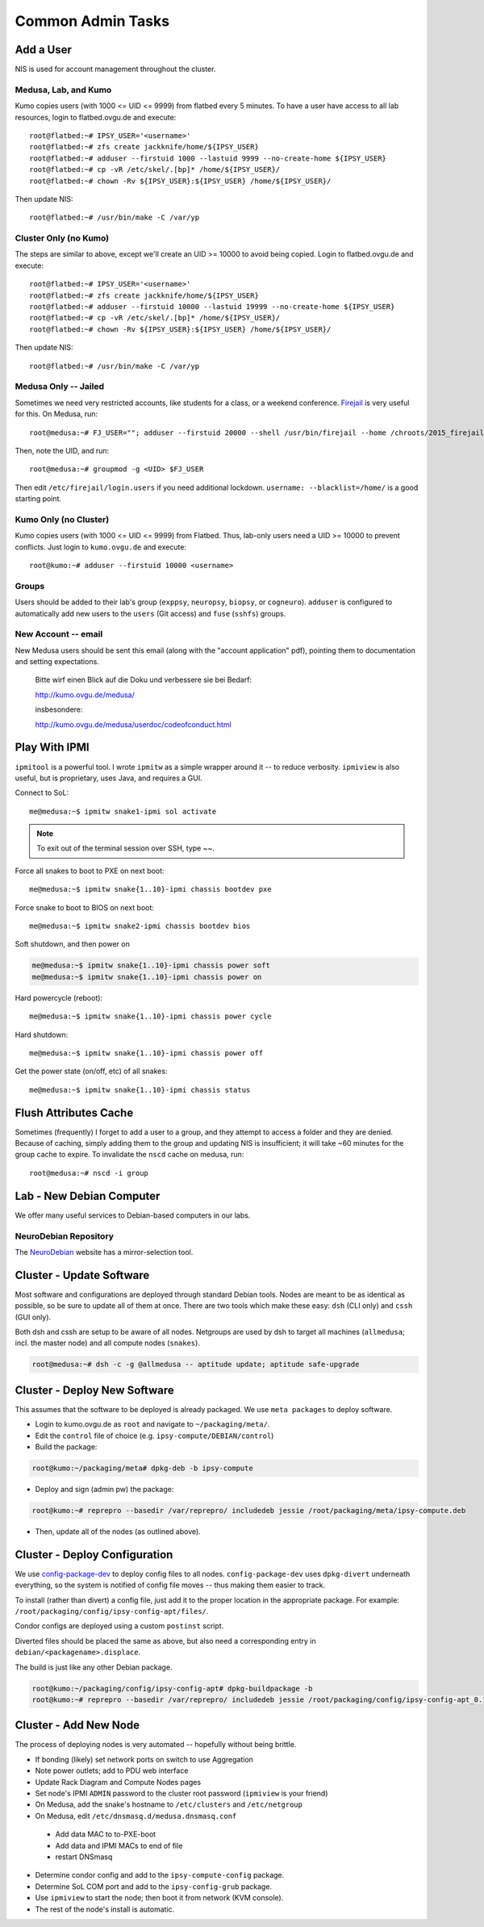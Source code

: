 .. -*- mode: rst; fill-column: 79 -*-
.. ex: set sts=4 ts=4 sw=4 et tw=79:

******************
Common Admin Tasks
******************

Add a User
==========
NIS is used for account management throughout the cluster.

Medusa, Lab, and Kumo
---------------------
Kumo copies users (with 1000 <= UID <= 9999) from flatbed every 5 minutes.
To have a user have access to all lab resources, login to flatbed.ovgu.de and execute::

  root@flatbed:~# IPSY_USER='<username>'
  root@flatbed:~# zfs create jackknife/home/${IPSY_USER}
  root@flatbed:~# adduser --firstuid 1000 --lastuid 9999 --no-create-home ${IPSY_USER}
  root@flatbed:~# cp -vR /etc/skel/.[bp]* /home/${IPSY_USER}/
  root@flatbed:~# chown -Rv ${IPSY_USER}:${IPSY_USER} /home/${IPSY_USER}/

Then update NIS::

  root@flatbed:~# /usr/bin/make -C /var/yp

Cluster Only (no Kumo)
----------------------
The steps are similar to above, except we'll create an UID >= 10000 to avoid
being copied. Login to flatbed.ovgu.de and execute::

  root@flatbed:~# IPSY_USER='<username>'
  root@flatbed:~# zfs create jackknife/home/${IPSY_USER}
  root@flatbed:~# adduser --firstuid 10000 --lastuid 19999 --no-create-home ${IPSY_USER}
  root@flatbed:~# cp -vR /etc/skel/.[bp]* /home/${IPSY_USER}/
  root@flatbed:~# chown -Rv ${IPSY_USER}:${IPSY_USER} /home/${IPSY_USER}/

Then update NIS::

  root@flatbed:~# /usr/bin/make -C /var/yp

Medusa Only -- Jailed
---------------------
Sometimes we need very restricted accounts, like students for a class, or a
weekend conference. `Firejail`_ is very useful for this. On Medusa, run::

  root@medusa:~# FJ_USER=""; adduser --firstuid 20000 --shell /usr/bin/firejail --home /chroots/2015_firejail/${FJ_USER} "$FJ_USER"

Then, note the UID, and run::

  root@medusa:~# groupmod -g <UID> $FJ_USER

Then edit ``/etc/firejail/login.users`` if you need additional lockdown.
``username: --blacklist=/home/`` is a good starting point.

.. _Firejail: https://l3net.wordpress.com/projects/firejail/

Kumo Only (no Cluster)
----------------------
Kumo copies users (with 1000 <= UID <= 9999) from Flatbed. Thus, lab-only users
need a UID >= 10000 to prevent conflicts. Just login to ``kumo.ovgu.de`` and
execute::

  root@kumo:~# adduser --firstuid 10000 <username>

Groups
------
Users should be added to their lab's group (``exppsy``, ``neuropsy``,
``biopsy``, or ``cogneuro``). ``adduser`` is configured to automatically add new
users to the ``users`` (Git access) and ``fuse`` (``sshfs``) groups.

New Account -- email
--------------------
New Medusa users should be sent this email (along with the "account application"
pdf), pointing them to documentation and setting expectations.

    Bitte wirf einen Blick auf die Doku und verbessere sie bei Bedarf:

    http://kumo.ovgu.de/medusa/

    insbesondere:

    http://kumo.ovgu.de/medusa/userdoc/codeofconduct.html

Play With IPMI
==============

``ipmitool`` is a powerful tool. I wrote ``ipmitw`` as a simple wrapper around
it -- to reduce verbosity. ``ipmiview`` is also useful, but is proprietary,
uses Java, and requires a GUI.

Connect to SoL::

  me@medusa:~$ ipmitw snake1-ipmi sol activate

.. note:: To exit out of the terminal session over SSH, type ~~.

Force all snakes to boot to PXE on next boot::

  me@medusa:~$ ipmitw snake{1..10}-ipmi chassis bootdev pxe

Force snake to boot to BIOS on next boot::

  me@medusa:~$ ipmitw snake2-ipmi chassis bootdev bios

Soft shutdown, and then power on

.. code-block:: bash

  me@medusa:~$ ipmitw snake{1..10}-ipmi chassis power soft
  me@medusa:~$ ipmitw snake{1..10}-ipmi chassis power on

Hard powercycle (reboot)::

  me@medusa:~$ ipmitw snake{1..10}-ipmi chassis power cycle

Hard shutdown::

  me@medusa:~$ ipmitw snake{1..10}-ipmi chassis power off

Get the power state (on/off, etc) of all snakes::

  me@medusa:~$ ipmitw snake{1..10}-ipmi chassis status

Flush Attributes Cache
======================

Sometimes (frequently) I forget to add a user to a group, and they attempt to
access a folder and they are denied. Because of caching, simply adding them to
the group and updating NIS is insufficient; it will take ~60 minutes for the
group cache to expire. To invalidate the ``nscd`` cache on medusa, run::

  root@medusa:~# nscd -i group

Lab - New Debian Computer
=========================
We offer many useful services to Debian-based computers in our labs.

NeuroDebian Repository
----------------------
The `NeuroDebian`_ website has a mirror-selection tool.

.. _NeuroDebian: http://neuro.debian.net/#repository-howto

Cluster - Update Software
=========================
Most software and configurations are deployed through standard Debian tools.
Nodes are meant to be as identical as possible, so be sure to update all of them
at once. There are two tools which make these easy: ``dsh`` (CLI only) and
``cssh`` (GUI only).

Both dsh and cssh are setup to be aware of all nodes. Netgroups are used by dsh
to target all machines (``allmedusa``; incl. the master node) and all compute
nodes (``snakes``).

.. code-block:: bash

   root@medusa:~# dsh -c -g @allmedusa -- aptitude update; aptitude safe-upgrade

Cluster - Deploy New Software
=============================
This assumes that the software to be deployed is already packaged. We use ``meta
packages`` to deploy software.

* Login to kumo.ovgu.de as ``root`` and navigate to ``~/packaging/meta/``.
* Edit the ``control`` file of choice (e.g. ``ipsy-compute/DEBIAN/control``)
* Build the package:

.. code-block:: bash

   root@kumo:~/packaging/meta# dpkg-deb -b ipsy-compute

* Deploy and sign (admin pw) the package:

.. code-block:: bash

   root@kumo:~# reprepro --basedir /var/reprepro/ includedeb jessie /root/packaging/meta/ipsy-compute.deb

* Then, update all of the nodes (as outlined above).

Cluster - Deploy Configuration
==============================
We use `config-package-dev`_ to deploy config files to all nodes.
``config-package-dev`` uses ``dpkg-divert`` underneath everything, so the system
is notified of config file moves -- thus making them easier to track.

To install (rather than divert) a config file, just add it to the proper
location in the appropriate package. For example:
``/root/packaging/config/ipsy-config-apt/files/``.

Condor configs are deployed using a custom ``postinst`` script.

Diverted files should be placed the same as above, but also need a corresponding
entry in ``debian/<packagename>.displace``.

The build is just like any other Debian package.

.. code-block:: bash

   root@kumo:~/packaging/config/ipsy-config-apt# dpkg-buildpackage -b
   root@kumo:~# reprepro --basedir /var/reprepro/ includedeb jessie /root/packaging/config/ipsy-config-apt_0.1_all.deb

.. _config-package-dev: http://debathena.mit.edu/config-package-dev/

Cluster - Add New Node
======================
The process of deploying nodes is very automated -- hopefully without being brittle.

* If bonding (likely) set network ports on switch to use Aggregation
* Note power outlets; add to PDU web interface
* Update Rack Diagram and Compute Nodes pages
* Set node's IPMI ``ADMIN`` password to the cluster root password (``ipmiview`` is your friend)
* On Medusa, add the snake's hostname to ``/etc/clusters`` and ``/etc/netgroup``
* On Medusa, edit ``/etc/dnsmasq.d/medusa.dnsmasq.conf``

 - Add data MAC to to-PXE-boot
 - Add data and IPMI MACs to end of file
 - restart DNSmasq

* Determine condor config and add to the ``ipsy-compute-config`` package.
* Determine SoL COM port and add to the ``ipsy-config-grub`` package.
* Use ``ipmiview`` to start the node; then boot it from network (KVM console).
* The rest of the node's install is automatic.
